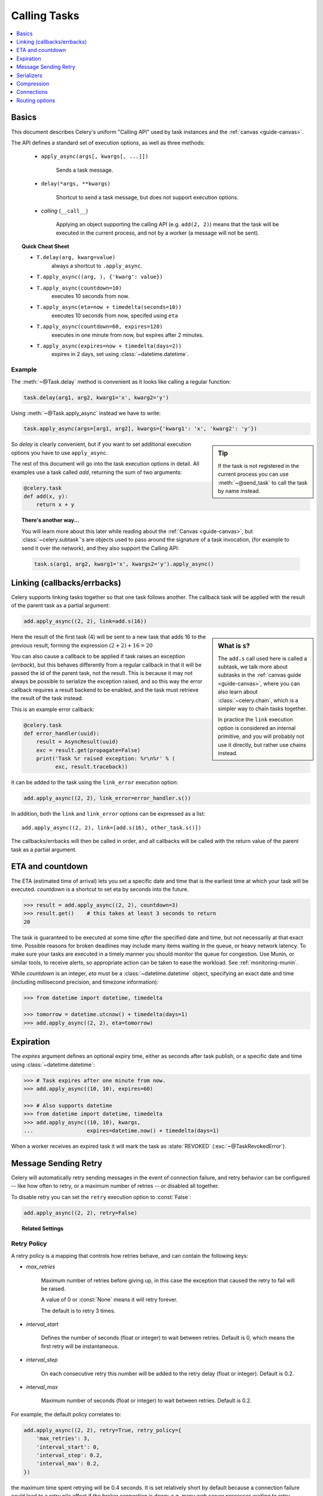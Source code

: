 .. _guide-calling:

===============
 Calling Tasks
===============

.. contents::
    :local:
    :depth: 1


.. _calling-basics:

Basics
======

This document describes Celery's uniform "Calling API"
used by task instances and the :ref:`canvas <guide-canvas>`.

The API defines a standard set of execution options, as well as three methods:

    - ``apply_async(args[, kwargs[, ...]])``

        Sends a task message.

    - ``delay(*args, **kwargs)``

        Shortcut to send a task message, but does not support execution
        options.

    - *calling* (``__call__``)

        Applying an object supporting the calling API (e.g. ``add(2, 2)``)
        means that the task will be executed in the current process, and
        not by a worker (a message will not be sent).

.. _calling-cheat:

.. topic:: Quick Cheat Sheet

    - ``T.delay(arg, kwarg=value)``
        always a shortcut to ``.apply_async``.

    - ``T.apply_async((arg, ), {'kwarg': value})``

    - ``T.apply_async(countdown=10)``
        executes 10 seconds from now.

    - ``T.apply_async(eta=now + timedelta(seconds=10))``
        executes 10 seconds from now, specifed using ``eta``

    - ``T.apply_async(countdown=60, expires=120)``
        executes in one minute from now, but expires after 2 minutes.

    - ``T.apply_async(expires=now + timedelta(days=2))``
        expires in 2 days, set using :class:`~datetime.datetime`.


Example
-------

The :meth:`~@Task.delay` method is convenient as it looks like calling a regular
function:

.. code-block:: python

    task.delay(arg1, arg2, kwarg1='x', kwarg2='y')

Using :meth:`~@Task.apply_async` instead we have to write:

.. code-block:: python

    task.apply_async(args=[arg1, arg2], kwargs={'kwarg1': 'x', 'kwarg2': 'y'})

.. sidebar:: Tip

    If the task is not registered in the current process
    you can use :meth:`~@send_task` to call the task by name instead.


So `delay` is clearly convenient, but if you want to set additional execution
options you have to use ``apply_async``.

The rest of this document will go into the task execution
options in detail.  All examples use a task
called `add`, returning the sum of two arguments:

.. code-block:: python

    @celery.task
    def add(x, y):
        return x + y


.. topic:: There's another way...

    You will learn more about this later while reading about the :ref:`Canvas
    <guide-canvas>`, but :class:`~celery.subtask`'s are objects used to pass around
    the signature of a task invocation, (for example to send it over the
    network), and they also support the Calling API:

    .. code-block:: python

        task.s(arg1, arg2, kwarg1='x', kwargs2='y').apply_async()

.. _calling-links:

Linking (callbacks/errbacks)
============================

Celery supports linking tasks together so that one task follows another.
The callback task will be applied with the result of the parent task
as a partial argument:

.. code-block:: python

    add.apply_async((2, 2), link=add.s(16))

.. sidebar:: What is ``s``?

    The ``add.s`` call used here is called a subtask, we talk
    more about subtasks in the :ref:`canvas guide <guide-canvas>`,
    where you can also learn about :class:`~celery.chain`, which
    is a simpler way to chain tasks together.

    In practice the ``link`` execution option is considered an internal
    primitive, and you will probably not use it directly, but
    rather use chains instead.

Here the result of the first task (4) will be sent to a new
task that adds 16 to the previous result, forming the expression
:math:`(2 + 2) + 16 = 20`


You can also cause a callback to be applied if task raises an exception
(*errback*), but this behaves differently from a regular callback
in that it will be passed the id of the parent task, not the result.
This is because it may not always be possible to serialize
the exception raised, and so this way the error callback requires
a result backend to be enabled, and the task must retrieve the result
of the task instead.

This is an example error callback:

.. code-block:: python

    @celery.task
    def error_handler(uuid):
        result = AsyncResult(uuid)
        exc = result.get(propagate=False)
        print('Task %r raised exception: %r\n%r' % (
              exc, result.traceback))

it can be added to the task using the ``link_error`` execution
option:

.. code-block:: python

    add.apply_async((2, 2), link_error=error_handler.s())


In addition, both the ``link`` and ``link_error`` options can be expressed
as a list::

    add.apply_async((2, 2), link=[add.s(16), other_task.s()])

The callbacks/errbacks will then be called in order, and all
callbacks will be called with the return value of the parent task
as a partial argument.

.. _calling-eta:

ETA and countdown
=================

The ETA (estimated time of arrival) lets you set a specific date and time that
is the earliest time at which your task will be executed.  `countdown` is
a shortcut to set eta by seconds into the future.

.. code-block:: python

    >>> result = add.apply_async((2, 2), countdown=3)
    >>> result.get()    # this takes at least 3 seconds to return
    20

The task is guaranteed to be executed at some time *after* the
specified date and time, but not necessarily at that exact time.
Possible reasons for broken deadlines may include many items waiting
in the queue, or heavy network latency.  To make sure your tasks
are executed in a timely manner you should monitor the queue for congestion. Use
Munin, or similar tools, to receive alerts, so appropriate action can be
taken to ease the workload.  See :ref:`monitoring-munin`.

While `countdown` is an integer, `eta` must be a :class:`~datetime.datetime`
object, specifying an exact date and time (including millisecond precision,
and timezone information):

.. code-block:: python

    >>> from datetime import datetime, timedelta

    >>> tomorrow = datetime.utcnow() + timedelta(days=1)
    >>> add.apply_async((2, 2), eta=tomorrow)

.. _calling-expiration:

Expiration
==========

The `expires` argument defines an optional expiry time,
either as seconds after task publish, or a specific date and time using
:class:`~datetime.datetime`:

.. code-block:: python

    >>> # Task expires after one minute from now.
    >>> add.apply_async((10, 10), expires=60)

    >>> # Also supports datetime
    >>> from datetime import datetime, timedelta
    >>> add.apply_async((10, 10), kwargs,
    ...                 expires=datetime.now() + timedelta(days=1)


When a worker receives an expired task it will mark
the task as :state:`REVOKED` (:exc:`~@TaskRevokedError`).

.. _calling-retry:

Message Sending Retry
=====================

Celery will automatically retry sending messages in the event of connection
failure, and retry behavior can be configured -- like how often to retry, or a maximum
number of retries -- or disabled all together.

To disable retry you can set the ``retry`` execution option to :const:`False`:

.. code-block:: python

    add.apply_async((2, 2), retry=False)

.. topic:: Related Settings

    .. hlist::
        :columns: 2

        - :setting:`CELERY_TASK_PUBLISH_RETRY`
        - :setting:`CELERY_TASK_PUBLISH_RETRY_POLICY`

Retry Policy
------------

A retry policy is a mapping that controls how retries behave,
and can contain the following keys:

- `max_retries`

    Maximum number of retries before giving up, in this case the
    exception that caused the retry to fail will be raised.

    A value of 0 or :const:`None` means it will retry forever.

    The default is to retry 3 times.

- `interval_start`

    Defines the number of seconds (float or integer) to wait between
    retries.  Default is 0, which means the first retry will be
    instantaneous.

- `interval_step`

    On each consecutive retry this number will be added to the retry
    delay (float or integer).  Default is 0.2.

- `interval_max`

    Maximum number of seconds (float or integer) to wait between
    retries.  Default is 0.2.

For example, the default policy correlates to:

.. code-block:: python

    add.apply_async((2, 2), retry=True, retry_policy={
        'max_retries': 3,
        'interval_start': 0,
        'interval_step': 0.2,
        'interval_max': 0.2,
    })

the maximum time spent retrying will be 0.4 seconds.  It is set relatively
short by default because a connection failure could lead to a retry pile effect
if the broker connection is down: e.g. many web server processes waiting
to retry blocking other incoming requests.

.. _calling-serializers:

Serializers
===========

.. sidebar::  Security

    The pickle module allows for execution of arbitrary functions,
    please see the :ref:`security guide <guide-security>`.

    Celery also comes with a special serializer that uses
    cryptography to sign your messages.

Data transferred between clients and workers needs to be serialized,
so every message in Celery has a ``content_type`` header that
describes the serialization method used to encode it.

The default serializer is :mod:`pickle`, but you can
change this using the :setting:`CELERY_TASK_SERIALIZER` setting,
or for each individual task, or even per message.

There's built-in support for :mod:`pickle`, `JSON`, `YAML`
and `msgpack`, and you can also add your own custom serializers by registering
them into the Kombu serializer registry (see `Kombu: Serialization of Data`_).

.. _`Kombu: Serialization of Data`:
    http://packages.python.org/kombu/introduction.html#serialization-of-data

Each option has its advantages and disadvantages.

json -- JSON is supported in many programming languages, is now
    a standard part of Python (since 2.6), and is fairly fast to decode
    using the modern Python libraries such as :mod:`cjson` or :mod:`simplejson`.

    The primary disadvantage to JSON is that it limits you to the following
    data types: strings, Unicode, floats, boolean, dictionaries, and lists.
    Decimals and dates are notably missing.

    Also, binary data will be transferred using Base64 encoding, which will
    cause the transferred data to be around 34% larger than an encoding which
    supports native binary types.

    However, if your data fits inside the above constraints and you need
    cross-language support, the default setting of JSON is probably your
    best choice.

    See http://json.org for more information.

pickle -- If you have no desire to support any language other than
    Python, then using the pickle encoding will gain you the support of
    all built-in Python data types (except class instances), smaller
    messages when sending binary files, and a slight speedup over JSON
    processing.

    See http://docs.python.org/library/pickle.html for more information.

yaml -- YAML has many of the same characteristics as json,
    except that it natively supports more data types (including dates,
    recursive references, etc.)

    However, the Python libraries for YAML are a good bit slower than the
    libraries for JSON.

    If you need a more expressive set of data types and need to maintain
    cross-language compatibility, then YAML may be a better fit than the above.

    See http://yaml.org/ for more information.

msgpack -- msgpack is a binary serialization format that is closer to JSON
    in features.  It is very young however, and support should be considered
    experimental at this point.

    See http://msgpack.org/ for more information.

The encoding used is available as a message header, so the worker knows how to
deserialize any task.  If you use a custom serializer, this serializer must
be available for the worker.

The following order is used to decide which serializer
to use when sending a task:

    1. The `serializer` execution option.
    2. The :attr:`@-Task.serializer` attribute
    3. The :setting:`CELERY_TASK_SERIALIZER` setting.


Example setting a custom serializer for a single task invocation:

.. code-block:: python

    >>> add.apply_async((10, 10), serializer='json')

.. _calling-compression:

Compression
===========

Celery can compress the messages using either *gzip*, or *bzip2*.
You can also create your own compression schemes and register
them in the :func:`kombu compression registry <kombu.compression.register>`.

The following order is used to decide which compression scheme
to use when sending a task:

    1. The `compression` execution option.
    2. The :attr:`@-Task.compression` attribute.
    3. The :setting:`CELERY_MESSAGE_COMPRESSION` attribute.

Example specifying the compression used when calling a task::

    >>> add.apply_async((2, 2), compression='zlib')

.. _calling-connections:

Connections
===========

.. sidebar:: Automatic Pool Support

    Since version 2.3 there is support for automatic connection pools,
    so you don't have to manually handle connections and publishers
    to reuse connections.

    The connection pool is enabled by default since version 2.5.

    See the :setting:`BROKER_POOL_LIMIT` setting for more information.

You can handle the connection manually by creating a
publisher:

.. code-block:: python


    results = []
    with add.app.pool.acquire(block=True) as connection:
        with add.get_publisher(connection) as publisher:
            try:
                for args in numbers:
                    res = add.apply_async((2, 2), publisher=publisher)
                    results.append(res)
    print([res.get() for res in results])


Though this particular example is much better expressed as a group:

.. code-block:: python

    >>> from celery import group

    >>> numbers = [(2, 2), (4, 4), (8, 8), (16, 16)]
    >>> res = group(add.subtask(n) for i in numbers).apply_async()

    >>> res.get()
    [4, 8, 16, 32]

.. _calling-routing:

Routing options
===============

Celery can route tasks to different queues.

Simple routing (name <-> name) is accomplished using the ``queue`` option::

    add.apply_async(queue='priority.high')

You can then assign workers to the ``priority.high`` queue by using
the workers :option:`-Q` argument:

.. code-block:: bash

    $ celery worker -l info -Q celery,priority.high

.. seealso::

    Hard-coding queue names in code is not recommended, the best practice
    is to use configuration routers (:setting:`CELERY_ROUTES`).

    To find out more about routing, please see :ref:`guide-routing`.

Advanced Options
----------------

These options are for advanced users who want to take use of
AMQP's full routing capabilities. Interested parties may read the
:ref:`routing guide <guide-routing>`.

- exchange

    Name of exchange (or a :class:`kombu.entity.Exchange`) to
    send the message to.

- routing_key

    Routing key used to determine.

- mandatory

    This sets the delivery to be mandatory.  An exception will be raised
    if there are no running workers able to take on the task.

    Not supported by :mod:`amqplib`.

- immediate

    Request immediate delivery. Will raise an exception
    if the task cannot be routed to a worker immediately.

    Not supported by :mod:`amqplib`.

- priority

    A number between `0` and `9`, where `0` is the highest priority.

    Supported by: redis, beanstalk

